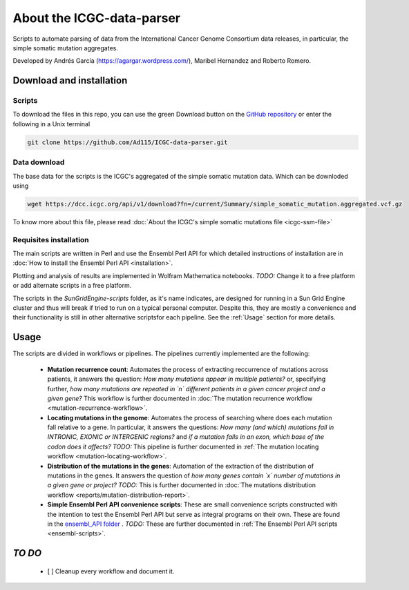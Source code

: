 .. about:

==========================
About the ICGC-data-parser
==========================

Scripts to automate parsing of data from the International Cancer Genome Consortium data releases, in particular, the simple somatic mutation aggregates.

Developed by  Andrés García (https://agargar.wordpress.com/), Maribel Hernandez and Roberto Romero.

--------------------------
Download and installation
--------------------------

Scripts
~~~~~~~

To download the files in this repo, you can use the green Download button on the `GitHub repository <https://github.com/Ad115/ICGC-data-parser>`_ or enter the following in a Unix terminal

.. code-block:: bash
	
	git clone https://github.com/Ad115/ICGC-data-parser.git


Data download
~~~~~~~~~~~~~

The base data for the scripts is the ICGC's aggregated of the simple somatic mutation data. Which can be downloded using

.. code-block:: bash
	
	wget https://dcc.icgc.org/api/v1/download?fn=/current/Summary/simple_somatic_mutation.aggregated.vcf.gz

To know more about this file, please read :doc:`About the ICGC's simple somatic mutations file <icgc-ssm-file>`


Requisites installation
~~~~~~~~~~~~~~~~~~~~~~~

The main scripts are written in Perl and use the Ensembl Perl API for which detailed instructions of installation are in :doc:`How to install the Ensembl Perl API <installation>`.

Plotting and analysis of results are implemented in Wolfram Mathematica notebooks. *TODO:* Change it to a free platform or add alternate scripts in a free platform.

The scripts in the *SunGridEngine-scripts* folder, as it's name indicates, are designed for running in a Sun Grid Engine cluster and thus will break if tried to run on a typical personal computer. Despite this, they are mostly a convenience and their functionality is still in other alternative scriptsfor each pipeline. See the :ref:`Usage` section for more details.

.. _Usage:

------
Usage
------

The scripts are divided in workflows or pipelines. The pipelines currently implemented are the following:

 -  **Mutation recurrence count**: Automates the process of extracting reccurrence of mutations across patients, it answers the question: *How many mutations appear in multiple patients?* or, specifying further, *how many mutations are repeated in `n` different patients in a given cancer project and a given gene?* This workflow is further documented in :doc:`The mutation recurrence workflow <mutation-recurrence-workflow>`.

 -  **Locating mutations in the genome**: Automates the process of searching where does each mutation fall relative to a gene. In particular, it answers the questions: *How many (and which) mutations fall in INTRONIC, EXONIC or INTERGENIC regions?* and *if a mutation falls in an exon, which base of the codon does it affects?* *TODO:* This pipeline is further documented in :ref:`The mutation locating workflow <mutation-locating-workflow>`.

 - **Distribution of the mutations in the genes**: Automation of the extraction of the distribution of mutations in the genes. It answers the question of *how many genes contain `x` number of mutations in a given gene or project?* *TODO:* This is further documented in :doc:`The mutations distribution workflow <reports/mutation-distribution-report>`.

 -  **Simple Ensembl Perl API convenience scripts**: These are small convenience scripts constructed with the intention to test the Ensembl Perl API but serve as integral programs on their own. These are found in the `ensembl_API folder <https://github.com/Ad115/ICGC-data-parser/tree/develop/ensembl_API>`_ . *TODO:* These are further documented in :ref:`The Ensembl Perl API scripts <ensembl-scripts>`.

---------
 *TO DO*
---------

  - [ ] Cleanup every workflow and document it.
